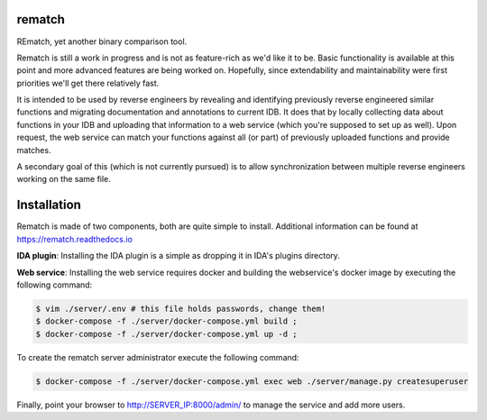 |Read The Docs| |Gitter Chat| |Build Status| |Codacy Badge| |idaplugin PyPI| |server PyPI|

rematch
=======

REmatch, yet another binary comparison tool.

Rematch is still a work in progress and is not as feature-rich as we'd like
it to be. Basic functionality is available at this point and more advanced
features are being worked on. Hopefully, since extendability and
maintainability were first priorities we'll get there relatively fast.

It is intended to be used by reverse engineers by revealing and identifying
previously reverse engineered similar functions and migrating documentation
and annotations to current IDB. It does that by locally collecting data about
functions in your IDB and uploading that information to a web service (which
you're supposed to set up as well). Upon request, the web service can match
your functions against all (or part) of previously uploaded functions and
provide matches.

A secondary goal of this (which is not currently pursued) is to allow
synchronization between multiple reverse engineers working on the same file.

Installation
============

Rematch is made of two components, both are quite simple to install. Additional
information can be found at https://rematch.readthedocs.io

**IDA plugin**: Installing the IDA plugin is a simple as dropping it in IDA's
plugins directory.

**Web service**: Installing the web service requires docker and building
the webservice's docker image by executing the following command:

.. code-block:: console

   $ vim ./server/.env # this file holds passwords, change them!
   $ docker-compose -f ./server/docker-compose.yml build ;
   $ docker-compose -f ./server/docker-compose.yml up -d ;

To create the rematch server administrator execute the following command:

.. code-block:: console

   $ docker-compose -f ./server/docker-compose.yml exec web ./server/manage.py createsuperuser

Finally, point your browser to http://SERVER_IP:8000/admin/ to manage the
service and add more users.

.. |Read The Docs| image:: https://readthedocs.org/projects/rematch/badge/?version=latest
   :alt: Read The Docs
   :target: http://rematch.readthedocs.io/en/latest/?badge=latest
.. |Gitter Chat| image:: https://img.shields.io/gitter/room/rematch/rematch.js.svg
   :alt: Gitter Chat
   :target: https://gitter.im/rematch/rematch
.. |Build Status| image:: https://travis-ci.org/nirizr/rematch.svg?branch=master
   :alt: Build Status
   :target: https://travis-ci.org/nirizr/rematch
.. |Codacy Badge| image:: https://api.codacy.com/project/badge/Grade/244945976779490d8f78706a9d4ab46b
   :alt: Codacy Badge
   :target: https://www.codacy.com/app/rematch/rematch?utm_campaign=Badge_Grade
.. |idaplugin PyPI| image:: https://img.shields.io/pypi/v/rematch-idaplugin.svg
   :alt: rematch-idaplugin PyPI
   :target: https://pypi.python.org/pypi/rematch-idaplugin
.. |server PyPI| image:: https://img.shields.io/pypi/v/rematch-server.svg
   :alt: rematch-server PyPI
   :target: https://pypi.python.org/pypi/rematch-server
